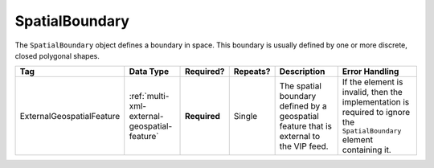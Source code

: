 .. This file is auto-generated.  Do not edit it by hand!

.. _multi-xml-spatial-boundary:

SpatialBoundary
===============

The ``SpatialBoundary`` object defines a boundary in space. This boundary is usually defined by one or more discrete, closed polygonal shapes.

+---------------------------+----------------------------------------------+--------------+--------------+------------------------------------------+------------------------------------------+
| Tag                       | Data Type                                    | Required?    | Repeats?     | Description                              | Error Handling                           |
+===========================+==============================================+==============+==============+==========================================+==========================================+
| ExternalGeospatialFeature | :ref:`multi-xml-external-geospatial-feature` | **Required** | Single       | The spatial boundary defined by a        | If the element is invalid, then the      |
|                           |                                              |              |              | geospatial feature that is external to   | implementation is required to ignore the |
|                           |                                              |              |              | the VIP feed.                            | ``SpatialBoundary`` element containing   |
|                           |                                              |              |              |                                          | it.                                      |
+---------------------------+----------------------------------------------+--------------+--------------+------------------------------------------+------------------------------------------+

.. code-block:: xml
   :linenos:

    <SpatialBoundary>
      <ExternalGeospatialFeature>
        <ExternalFileId>ef1</ExternalFileId>
        <FileFormat>shp</FileFormat>
        <ShapeIdentifier>3</ShapeIdentifier>
      </ExternalGeospatialFeature>
    </SpatialBoundary>
